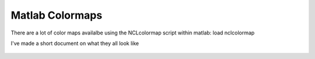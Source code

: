Matlab Colormaps
===============

There are a lot of color maps availalbe using the NCLcolormap script within matlab:
load nclcolormap

I've made a short document on what they all look like

.. figure:: ./NCL_123.png
   Some NCL colorbar options
